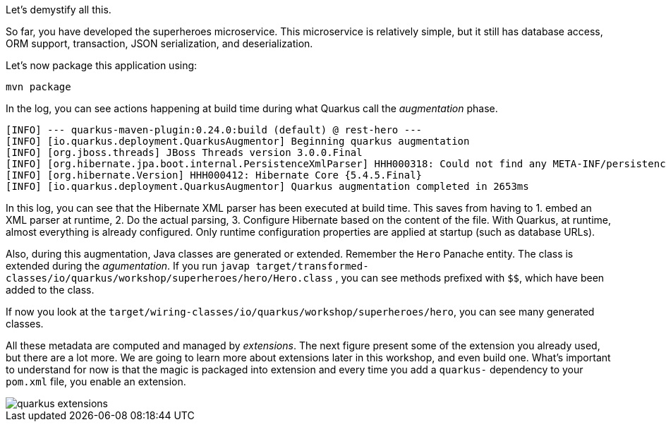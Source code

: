 Let's demystify all this.

So far, you have developed the superheroes microservice.
This microservice is relatively simple, but it still has database access, ORM support, transaction, JSON serialization, and deserialization.

Let's now package this application using:

[source, shell]
----
mvn package
----

In the log, you can see actions happening at build time during what Quarkus call the _augmentation_ phase.

[source, shell]
----
[INFO] --- quarkus-maven-plugin:0.24.0:build (default) @ rest-hero ---
[INFO] [io.quarkus.deployment.QuarkusAugmentor] Beginning quarkus augmentation
[INFO] [org.jboss.threads] JBoss Threads version 3.0.0.Final
[INFO] [org.hibernate.jpa.boot.internal.PersistenceXmlParser] HHH000318: Could not find any META-INF/persistence.xml file in the classpath
[INFO] [org.hibernate.Version] HHH000412: Hibernate Core {5.4.5.Final}
[INFO] [io.quarkus.deployment.QuarkusAugmentor] Quarkus augmentation completed in 2653ms
----

In this log, you can see that the Hibernate XML parser has been executed at build time.
This saves from having to 1. embed an XML parser at runtime, 2. Do the actual parsing, 3. Configure Hibernate based on the content of the file.
With Quarkus, at runtime, almost everything is already configured.
Only runtime configuration properties are applied at startup (such as database URLs).

Also, during this augmentation, Java classes are generated or extended. Remember the `Hero` Panache entity.
The class is extended during the _agumentation_.
If you run `javap target/transformed-classes/io/quarkus/workshop/superheroes/hero/Hero.class` , you can see methods prefixed with `$$`, which have been added to the class.

If now you look at the `target/wiring-classes/io/quarkus/workshop/superheroes/hero`, you can see many generated classes.

All these metadata are computed and managed by _extensions_.
The next figure present some of the extension you already used, but there are a lot more.
We are going to learn more about extensions later in this workshop, and even build one.
What's important to understand for now is that the magic is packaged into extension and every time you add a `quarkus-` dependency to your `pom.xml` file, you enable an extension.

image::quarkus-extensions.png[]





